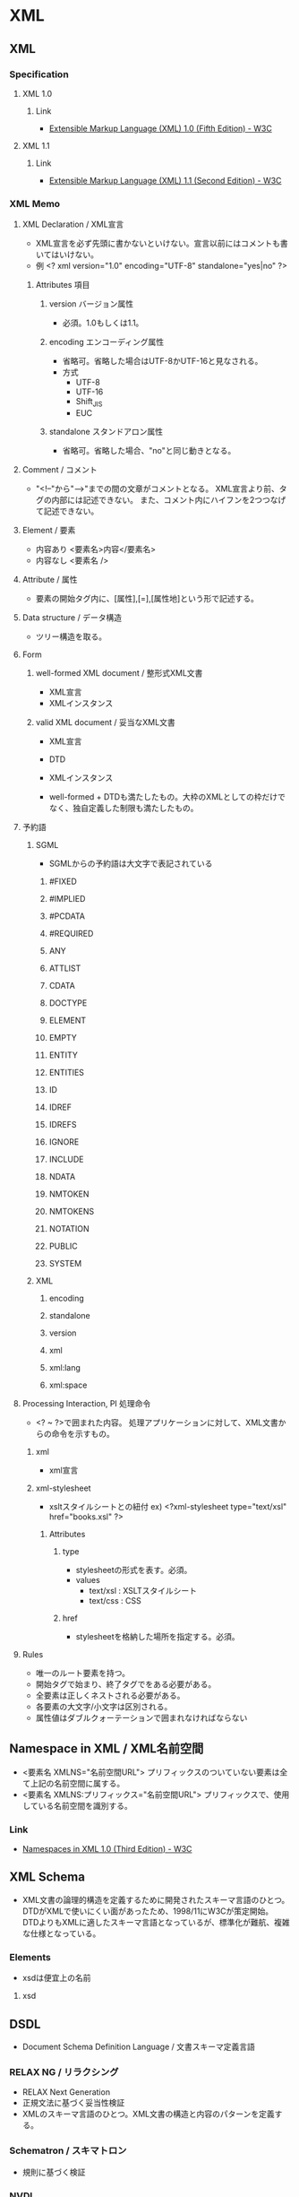 * XML
** XML
*** Specification
**** XML 1.0
***** Link
- [[https://www.w3.org/TR/xml/][Extensible Markup Language (XML) 1.0 (Fifth Edition) - W3C]]
**** XML 1.1
***** Link
- [[https://www.w3.org/TR/xml11/][Extensible Markup Language (XML) 1.1 (Second Edition) - W3C]]
*** XML Memo
**** XML Declaration / XML宣言
- XML宣言を必ず先頭に書かないといけない。宣言以前にはコメントも書いてはいけない。
- 例
  <? xml version="1.0" encoding="UTF-8" standalone="yes|no" ?>
***** Attributes 項目
****** version バージョン属性
- 必須。1.0もしくは1.1。
****** encoding エンコーディング属性
- 省略可。省略した場合はUTF-8かUTF-16と見なされる。
- 方式
  - UTF-8
  - UTF-16
  - Shift_JIS
  - EUC
****** standalone スタンドアロン属性
- 省略可。省略した場合、"no"と同じ動きとなる。
**** Comment / コメント
- "<!--"から"-->"までの間の文章がコメントとなる。
  XML宣言より前、タグの内部には記述できない。
  また、コメント内にハイフンを2つつなげて記述できない。
**** Element / 要素
- 内容あり
  <要素名>内容</要素名>
- 内容なし
  <要素名 />
**** Attribute / 属性
- 要素の開始タグ内に、[属性],[=],[属性地]という形で記述する。
**** Data structure / データ構造
- ツリー構造を取る。
**** Form
***** well-formed XML document / 整形式XML文書
- XML宣言
- XMLインスタンス
***** valid XML document / 妥当なXML文書
- XML宣言
- DTD
- XMLインスタンス

- well-formed + DTDも満たしたもの。大枠のXMLとしての枠だけでなく、独自定義した制限も満たしたもの。

**** 予約語
***** SGML
- SGMLからの予約語は大文字で表記されている
****** #FIXED
****** #IMPLIED
****** #PCDATA
****** #REQUIRED
****** ANY
****** ATTLIST
****** CDATA
****** DOCTYPE
****** ELEMENT
****** EMPTY
****** ENTITY
****** ENTITIES
****** ID
****** IDREF
****** IDREFS
****** IGNORE
****** INCLUDE
****** NDATA
****** NMTOKEN
****** NMTOKENS
****** NOTATION
****** PUBLIC
****** SYSTEM
***** XML
****** encoding
****** standalone
****** version
****** xml
****** xml:lang
****** xml:space
**** Processing Interaction, PI 処理命令
- <? ~ ?>で囲まれた内容。
  処理アプリケーションに対して、XML文書からの命令を示すもの。
***** xml
- xml宣言
***** xml-stylesheet
- xsltスタイルシートとの紐付
  ex) <?xml-stylesheet type="text/xsl" href="books.xsl" ?>
****** Attributes
******* type
- stylesheetの形式を表す。必須。
- values
  - text/xsl : XSLTスタイルシート
  - text/css : CSS
******* href
- stylesheetを格納した場所を指定する。必須。
**** Rules
- 唯一のルート要素を持つ。
- 開始タグで始まり、終了タグでをある必要がある。
- 全要素は正しくネストされる必要がある。
- 各要素の大文字/小文字は区別される。
- 属性値はダブルクォーテーションで囲まれなければならない
** Namespace in XML / XML名前空間
- <要素名 XMLNS="名前空間URL">
  プリフィックスのついていない要素は全て上記の名前空間に属する。
- <要素名 XMLNS:プリフィックス="名前空間URL">
  プリフィックスで、使用している名前空間を識別する。
*** Link
- [[https://www.w3.org/TR/REC-xml-names/][Namespaces in XML 1.0 (Third Edition) - W3C]]
** XML Schema
- XML文書の論理的構造を定義するために開発されたスキーマ言語のひとつ。
  DTDがXMLで使いにくい面があったため、1998/11にW3Cが策定開始。
  DTDよりもXMLに適したスキーマ言語となっているが、標準化が難航、複雑な仕様となっている。
*** Elements
- xsdは便宜上の名前
**** xsd
** DSDL
- Document Schema Definition Language / 文書スキーマ定義言語
*** RELAX NG / リラクシング
- RELAX Next Generation
- 正規文法に基づく妥当性検証
- XMLのスキーマ言語のひとつ。XML文書の構造と内容のパターンを定義する。
*** Schematron / スキマトロン
- 規則に基づく検証
*** NVDL
- 名前空間に基づく検証委譲言語
*** DTD
- Document Type Definition
  XMLの記述の決まりを定義するもの。
  SGMLのスキーマ言語として開発された。
- 名前空間の解決が行えない、XMLと定義がかけ離れている、などの理由により、扱いにくくなっている。
  代わりとして主にXML Schemaの利用が考えられている。
**** マークアップ宣言
***** 要素タイプ宣言
***** 属性タイプ宣言
***** エンティティ宣言
***** 記法宣言
**** Link
- http://www.webword.jp/xml/dtd/index3.html

**** PCDATA
- Parsed Character Data
  data difinition that originated in SGML, and is used also in XML DTD to designate mixed content XML elements.
  
**** CDATA
- Character Data
  the data in between these tags includes data that could be interpreted as XML markup, but shuould not be.
** XSL
*** XSLT, XSL Transformations
- XML文書の変換用言語。
  この文書自体もXML文書である。
**** Version 1.0
***** Elements
- xsl、は便宜上のネームスペース
****** xsl:stylesheet
- xsltのルート要素。
******* Attributes
******** xmlns:xsl
- "http://www.w3.org/1999/XSL/Transform"
******** version
- "1.0"
****** xsl:template
- XML文書に対して適用される一連のスタイル規則を定義する。
****** xsl:output
- 出力後の形式を明示的に宣言するためのもの。必須ではない。
******* Attributes
******** method
- 出力形式を指定。デフォルトはhtml。
- values
  - xml
  - html
  - text
******** encoding
- 文字コードを指定。
- ex)
  - encoding="Shift_JIS"
******** version
******** indent
- インデントの有無を指定
- values
  - yes / no
******** media-type
- MIMEタイプを指定
- ex)
  - text/html
****** xsl:text
- 固定の文字列を出力。
  基本的には省略可能。
- ex)
  <th><xsl:text>ISBNコード</xsl:text></th>
  ⇒<th>ISBNコード</th>でもOK。
******* Attributes
******** disable-output-escaping
- エスケープ文字を展開するかどうかを指定。
  yesの場合、"&lt" -> "<"に展開する。
- values
  - yes / no
****** xsl:value-of
- select属性で指定された要素/属性の内容を取得し出力する。
******* Attributes
******** select
**** Version 2.0
*** XSL-FO
** Memo
*** Spec
**** XQuery
- XMLデータ問合せのための言語であり、チューリング完全な関数型言語でもある。
  QUiltと呼ばれる言語をベースに設計されているが、他にも各種言語の影響を受けている。
- XQuery 1.0はXPath 2.0の拡張。
**** XPath, XML Path Language
- XMLに準拠した文書の特定の部分を指定する言語構文。
***** XPath 1.0
***** XPath 2.0
***** XPath 3.0
**** XML Database
*** インデント整形
- Emcasでの整形
  M-x sgml-pretty-print
  http://d.hatena.ne.jp/lottz/20090509/1241859201
- tidy (CUI)
  http://takuya-1st.hatenablog.jp/entry/20110830/1314704820
- xmllint
- xmlstarlet
  http://torotoki.hatenablog.com/entry/2013/02/25/003615
  
** Link

